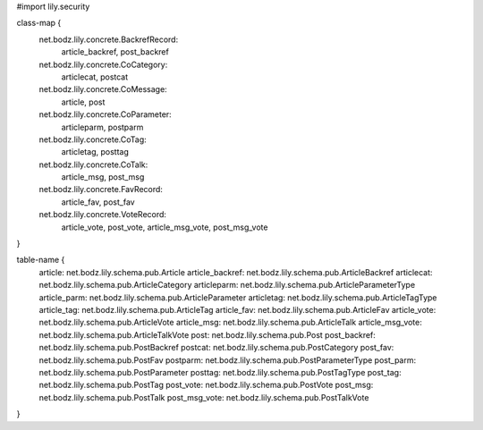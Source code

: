 #\import lily.security

class-map {
    net.bodz.lily.concrete.BackrefRecord: \
        article_backref, \
        post_backref
    net.bodz.lily.concrete.CoCategory: \
        articlecat, \
        postcat
    net.bodz.lily.concrete.CoMessage: \
        article, \
        post
    net.bodz.lily.concrete.CoParameter: \
        articleparm, \
        postparm
    net.bodz.lily.concrete.CoTag: \
        articletag, \
        posttag
    net.bodz.lily.concrete.CoTalk: \
        article_msg, \
        post_msg
    net.bodz.lily.concrete.FavRecord: \
        article_fav, \
        post_fav
    net.bodz.lily.concrete.VoteRecord: \
        article_vote, \
        post_vote, \
        article_msg_vote, \
        post_msg_vote
}

table-name {
    article:            net.bodz.lily.schema.pub.Article
    article_backref:    net.bodz.lily.schema.pub.ArticleBackref
    articlecat:         net.bodz.lily.schema.pub.ArticleCategory
    articleparm:        net.bodz.lily.schema.pub.ArticleParameterType
    article_parm:       net.bodz.lily.schema.pub.ArticleParameter
    articletag:         net.bodz.lily.schema.pub.ArticleTagType
    article_tag:        net.bodz.lily.schema.pub.ArticleTag
    article_fav:        net.bodz.lily.schema.pub.ArticleFav
    article_vote:       net.bodz.lily.schema.pub.ArticleVote
    article_msg:        net.bodz.lily.schema.pub.ArticleTalk
    article_msg_vote:   net.bodz.lily.schema.pub.ArticleTalkVote
    post:               net.bodz.lily.schema.pub.Post
    post_backref:       net.bodz.lily.schema.pub.PostBackref
    postcat:            net.bodz.lily.schema.pub.PostCategory
    post_fav:           net.bodz.lily.schema.pub.PostFav
    postparm:           net.bodz.lily.schema.pub.PostParameterType
    post_parm:          net.bodz.lily.schema.pub.PostParameter
    posttag:            net.bodz.lily.schema.pub.PostTagType
    post_tag:           net.bodz.lily.schema.pub.PostTag
    post_vote:          net.bodz.lily.schema.pub.PostVote
    post_msg:           net.bodz.lily.schema.pub.PostTalk
    post_msg_vote:      net.bodz.lily.schema.pub.PostTalkVote
}
